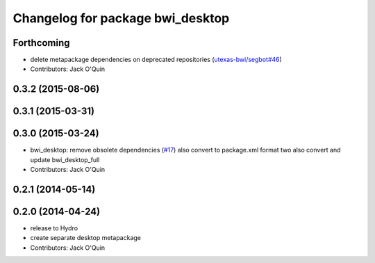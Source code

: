 ^^^^^^^^^^^^^^^^^^^^^^^^^^^^^^^^^
Changelog for package bwi_desktop
^^^^^^^^^^^^^^^^^^^^^^^^^^^^^^^^^

Forthcoming
-----------
* delete metapackage dependencies on deprecated repositories (`utexas-bwi/segbot#46 <https://github.com/utexas-bwi/segbot/issues/46>`_)
* Contributors: Jack O'Quin

0.3.2 (2015-08-06)
------------------

0.3.1 (2015-03-31)
------------------

0.3.0 (2015-03-24)
------------------
* bwi_desktop: remove obsolete dependencies (`#17 <https://github.com/utexas-bwi/bwi/issues/17>`_)
  also convert to package.xml format two
  also convert and update bwi_desktop_full
* Contributors: Jack O'Quin

0.2.1 (2014-05-14)
------------------

0.2.0 (2014-04-24)
------------------
* release to Hydro
* create separate desktop metapackage
* Contributors: Jack O'Quin
